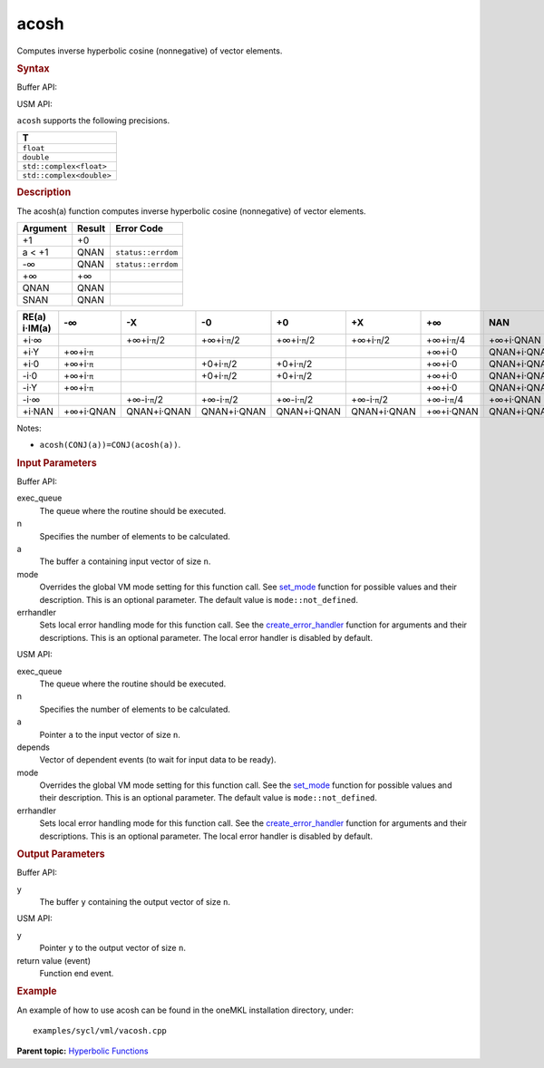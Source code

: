 .. _acosh:

acosh
=====


.. container::


   Computes inverse hyperbolic cosine (nonnegative) of vector elements.


   .. container:: section
      :name: GUID-2F0D6E70-F20B-466E-9870-6D4C4081A90A


      .. rubric:: Syntax
         :class: sectiontitle


      Buffer API:


      .. cpp:function::  void acosh(queue& exec_queue, int64_t n,      buffer<T,1>& a, buffer<T,1>& y, uint64_t mode = mode::not_defined,      error_handler<T> errhandler = {} )

      USM API:


      .. cpp:function::  event acosh(queue& exec_queue, int64_t n, T\* a,      T\* y, vector_class<event>\* depends, uint64_t mode =      mode::not_defined, error_handler<T> errhandler = {} )

      ``acosh`` supports the following precisions.


      .. list-table:: 
         :header-rows: 1

         * -  T 
         * -  ``float`` 
         * -  ``double`` 
         * -  ``std::complex<float>`` 
         * -  ``std::complex<double>`` 




.. container:: section
   :name: GUID-C5E1F4DC-9D6A-4170-8E75-3EEFEADE8F84


   .. rubric:: Description
      :class: sectiontitle


   The acosh(a) function computes inverse hyperbolic cosine
   (nonnegative) of vector elements.


   .. container:: tablenoborder


      .. list-table:: 
         :header-rows: 1

         * -  Argument 
           -  Result 
           -  Error Code 
         * -  +1 
           -  +0 
           -    
         * -  a < +1 
           -  QNAN 
           -  ``status::errdom`` 
         * -  -∞ 
           -  QNAN 
           -  ``status::errdom`` 
         * -  +∞ 
           -  +∞ 
           -    
         * -  QNAN 
           -  QNAN 
           -    
         * -  SNAN 
           -  QNAN 
           -    




   .. container:: tablenoborder


      .. list-table:: 
         :header-rows: 1

         * -     RE(a)      i·IM(a)    
           -     -∞           
           -     -X           
           -     -0           
           -     +0           
           -     +X           
           -     +∞           
           -     NAN           
         * -  +i·∞ 
           -  |image0| 
           -  +∞+i·\ ``π``/2 
           -  +∞+i·\ ``π``/2 
           -  +∞+i·\ ``π``/2 
           -  +∞+i·\ ``π``/2 
           -  +∞+i·\ ``π``/4 
           -     +∞+i·QNAN    
         * -  +i·Y 
           -  +∞+i·\ ``π`` 
           -    
           -    
           -    
           -    
           -  +∞+i·0 
           -     QNAN+i·QNAN    
         * -  +i·0 
           -  +∞+i·\ ``π`` 
           -    
           -  +0+i·\ ``π``/2 
           -  +0+i·\ ``π``/2 
           -    
           -  +∞+i·0 
           -     QNAN+i·QNAN    
         * -  -i·0 
           -  +∞+i·\ ``π`` 
           -    
           -  +0+i·\ ``π``/2 
           -  +0+i·\ ``π``/2 
           -    
           -  +∞+i·0 
           -     QNAN+i·QNAN    
         * -  -i·Y 
           -  +∞+i·\ ``π`` 
           -    
           -    
           -    
           -    
           -  +∞+i·0 
           -     QNAN+i·QNAN    
         * -  -i·∞ 
           -  |image1| 
           -  +∞-i·\ ``π``/2 
           -  +∞-i·\ ``π``/2 
           -  +∞-i·\ ``π``/2 
           -  +∞-i·\ ``π``/2 
           -  +∞-i·\ ``π``/4 
           -     +∞+i·QNAN    
         * -  +i·NAN 
           -     +∞+i·QNAN    
           -     QNAN+i·QNAN    
           -     QNAN+i·QNAN    
           -     QNAN+i·QNAN    
           -     QNAN+i·QNAN    
           -     +∞+i·QNAN    
           -     QNAN+i·QNAN    




   Notes:


   -  ``acosh(CONJ(a))=CONJ(acosh(a))``.


.. container:: section
   :name: GUID-8D31EE70-939F-4573-948A-01F1C3018531


   .. rubric:: Input Parameters
      :class: sectiontitle


   Buffer API:


   exec_queue
      The queue where the routine should be executed.


   n
      Specifies the number of elements to be calculated.


   a
      The buffer ``a`` containing input vector of size ``n``.


   mode
      Overrides the global VM mode setting for this function call. See
      `set_mode <setmode.html>`__
      function for possible values and their description. This is an
      optional parameter. The default value is ``mode::not_defined``.


   errhandler
      Sets local error handling mode for this function call. See the
      `create_error_handler <create_error_handler.html>`__
      function for arguments and their descriptions. This is an optional
      parameter. The local error handler is disabled by default.


   USM API:


   exec_queue
      The queue where the routine should be executed.


   n
      Specifies the number of elements to be calculated.


   a
      Pointer ``a`` to the input vector of size ``n``.


   depends
      Vector of dependent events (to wait for input data to be ready).


   mode
      Overrides the global VM mode setting for this function call. See
      the `set_mode <setmode.html>`__
      function for possible values and their description. This is an
      optional parameter. The default value is ``mode::not_defined``.


   errhandler
      Sets local error handling mode for this function call. See the
      `create_error_handler <create_error_handler.html>`__
      function for arguments and their descriptions. This is an optional
      parameter. The local error handler is disabled by default.


.. container:: section
   :name: GUID-08546E2A-7637-44E3-91A3-814E524F5FB7


   .. rubric:: Output Parameters
      :class: sectiontitle


   Buffer API:


   y
      The buffer ``y`` containing the output vector of size ``n``.


   USM API:


   y
      Pointer ``y`` to the output vector of size ``n``.


   return value (event)
      Function end event.


.. container:: section
   :name: GUID-C97BF68F-B566-4164-95E0-A7ADC290DDE2


   .. rubric:: Example
      :class: sectiontitle


   An example of how to use acosh can be found in the oneMKL installation
   directory, under:


   ::


      examples/sycl/vml/vacosh.cpp


.. container:: familylinks


   .. container:: parentlink


      **Parent topic:** `Hyperbolic
      Functions <hyperbolic-functions.html>`__



.. |image0| image:: ../equations/GUID-6FB20CE7-1E2A-4340-995F-0E621DEF0E2D-low.jpg
.. |image1| image:: ../equations/GUID-0C4BC54F-4C29-4577-80AA-BCBCD291582A-low.jpg


